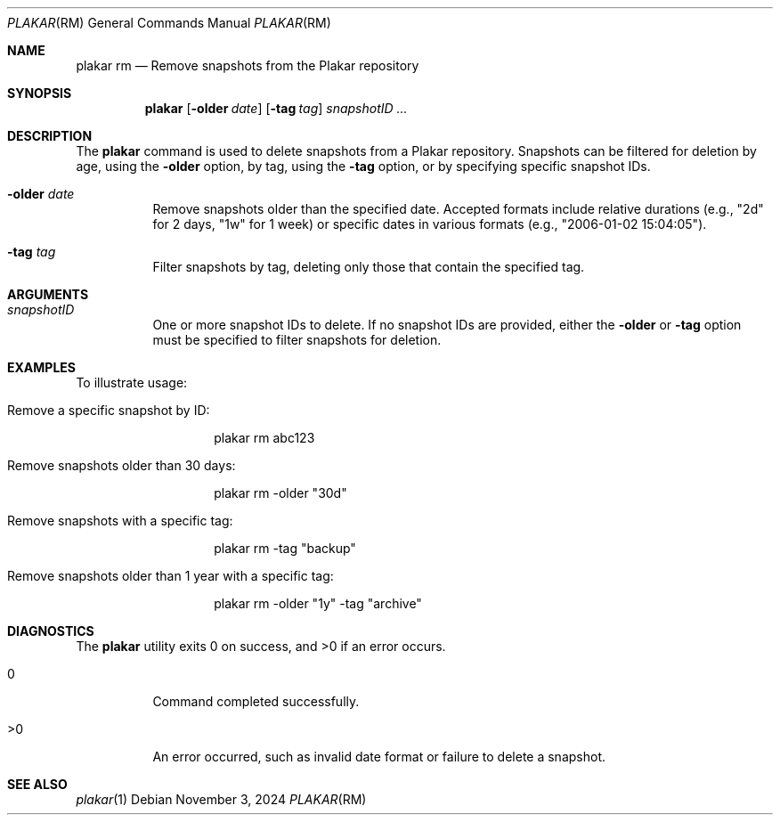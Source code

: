 .Dd November 3, 2024
.Dt PLAKAR RM 1
.Os
.Sh NAME
.Nm plakar rm
.Nd Remove snapshots from the Plakar repository
.Sh SYNOPSIS
.Nm
.Op Fl older Ar date
.Op Fl tag Ar tag
.Ar snapshotID ...
.Sh DESCRIPTION
The
.Nm
command is used to delete snapshots from a Plakar repository. Snapshots can be filtered for deletion by age, using the
.Fl older
option, by tag, using the
.Fl tag
option, or by specifying specific snapshot IDs.

.Bl -tag -width Ds
.It Fl older Ar date
Remove snapshots older than the specified date. Accepted formats include relative durations (e.g., "2d" for 2 days, "1w" for 1 week) or specific dates in various formats (e.g., "2006-01-02 15:04:05").

.It Fl tag Ar tag
Filter snapshots by tag, deleting only those that contain the specified tag.

.El

.Sh ARGUMENTS
.Bl -tag -width Ds
.It Ar snapshotID
One or more snapshot IDs to delete. If no snapshot IDs are provided, either the
.Fl older
or
.Fl tag
option must be specified to filter snapshots for deletion.
.El

.Sh EXAMPLES
To illustrate usage:

.Bl -tag -width Ds
.It Remove a specific snapshot by ID:
.Bd -literal -offset indent
plakar rm abc123
.Ed

.It Remove snapshots older than 30 days:
.Bd -literal -offset indent
plakar rm -older "30d"
.Ed

.It Remove snapshots with a specific tag:
.Bd -literal -offset indent
plakar rm -tag "backup"
.Ed

.It Remove snapshots older than 1 year with a specific tag:
.Bd -literal -offset indent
plakar rm -older "1y" -tag "archive"
.Ed
.El

.Sh DIAGNOSTICS
.Ex -std
.Bl -tag -width Ds
.It 0
Command completed successfully.
.It >0
An error occurred, such as invalid date format or failure to delete a snapshot.
.El

.Sh SEE ALSO
.Xr plakar 1

